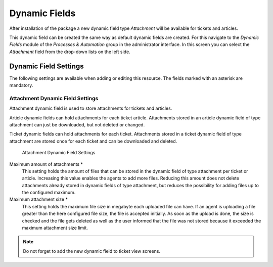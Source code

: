 Dynamic Fields
==============

After installation of the package a new dynamic field type *Attachment* will be available for tickets and articles.

This dynamic field can be created the same way as default dynamic fields are created. For this navigate to the *Dynamic Fields* module of the *Processes & Automation* group in the administrator interface. In this screen you can select the *Attachment* field from the drop-down lists on the left side.

.. seealso::

   The usage of dynamic fields and the general dynamic field settings are described in the `administrator manual <https://doc.otrs.com/doc/manual/admin/7.0/en/content/processes-automation/dynamic-fields.html>`__.


Dynamic Field Settings
----------------------

The following settings are available when adding or editing this resource. The fields marked with an asterisk are mandatory.


Attachment Dynamic Field Settings
~~~~~~~~~~~~~~~~~~~~~~~~~~~~~~~~~

Attachment dynamic field is used to store attachments for tickets and articles.

Article dynamic fields can hold attachments for each ticket article. Attachments stored in an article dynamic field of type attachment can just be downloaded, but not deleted or changed.

Ticket dynamic fields can hold attachments for each ticket. Attachments stored in a ticket dynamic field of type attachment are stored once for each ticket and can be downloaded and deleted.

.. figure:: images/dynamic-field-attachment.png
   :alt: Attachment Dynamic Field Settings

   Attachment Dynamic Field Settings

Maximum amount of attachments \*
   This setting holds the amount of files that can be stored in the dynamic field of type attachment per ticket or article. Increasing this value enables the agents to add more files. Reducing this amount does not delete attachments already stored in dynamic fields of type attachment, but reduces the possibility for adding files up to the configured maximum.

Maximum attachment size \*
   This setting holds the maximum file size in megabyte each uploaded file can have. If an agent is uploading a file greater than the here configured file size, the file is accepted initially. As soon as the upload is done, the size is checked and the file gets deleted as well as the user informed that the file was not stored because it exceeded the maximum attachment size limit.

.. note::

   Do not forget to add the new dynamic field to ticket view screens.
